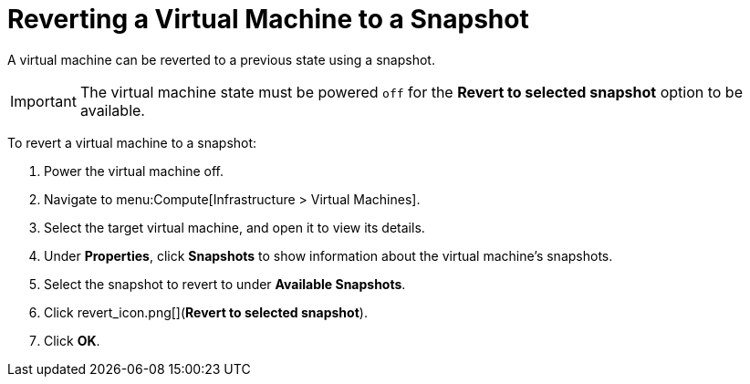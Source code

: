 [[Reverting_a_VM_snapshot]]
= Reverting a Virtual Machine to a Snapshot

A virtual machine can be reverted to a previous state using a snapshot.

[IMPORTANT]
====
The virtual machine state must be powered `off` for the *Revert to selected snapshot* option to be available.
====

To revert a virtual machine to a snapshot:

. Power the virtual machine off.
. Navigate to menu:Compute[Infrastructure > Virtual Machines].
. Select the target virtual machine, and open it to view its details.
. Under *Properties*, click *Snapshots* to show information about the virtual machine's snapshots.
. Select the snapshot to revert to under *Available Snapshots*.
. Click  revert_icon.png[](*Revert to selected snapshot*).
. Click *OK*.




